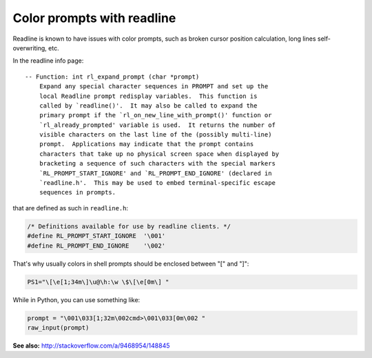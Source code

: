 Color prompts with readline
#####

Readline is known to have issues with color prompts, such as broken cursor
position calculation, long lines self-overwriting, etc.

In the readline info page::

    -- Function: int rl_expand_prompt (char *prompt)
        Expand any special character sequences in PROMPT and set up the
        local Readline prompt redisplay variables.  This function is
        called by `readline()'.  It may also be called to expand the
        primary prompt if the `rl_on_new_line_with_prompt()' function or
        `rl_already_prompted' variable is used.  It returns the number of
        visible characters on the last line of the (possibly multi-line)
        prompt.  Applications may indicate that the prompt contains
        characters that take up no physical screen space when displayed by
        bracketing a sequence of such characters with the special markers
        `RL_PROMPT_START_IGNORE' and `RL_PROMPT_END_IGNORE' (declared in
        `readline.h'.  This may be used to embed terminal-specific escape
        sequences in prompts.

that are defined as such in ``readline.h``:

.. code-block:: c

    /* Definitions available for use by readline clients. */
    #define RL_PROMPT_START_IGNORE  '\001'
    #define RL_PROMPT_END_IGNORE    '\002'

That's why usually colors in shell prompts should be enclosed between "\[" and "\]":

.. code-block:: bash

    PS1="\[\e[1;34m\]\u@\h:\w \$\[\e[0m\] "

While in Python, you can use something like:

.. code-block:: python

    prompt = "\001\033[1;32m\002cmd>\001\033[0m\002 "
    raw_input(prompt)

**See also:** http://stackoverflow.com/a/9468954/148845
